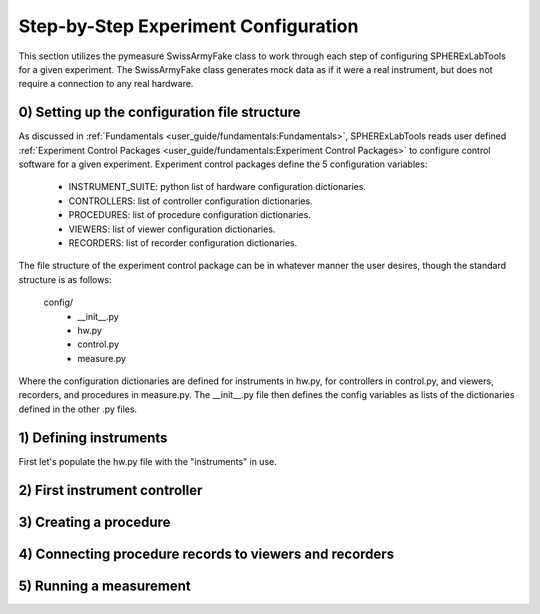 Step-by-Step Experiment Configuration
######################################

| This section utilizes the pymeasure SwissArmyFake class to work through each step of configuring SPHERExLabTools for
  a given experiment. The SwissArmyFake class generates mock data as if it were a real instrument, but does not require
  a connection to any real hardware.

0) Setting up the configuration file structure
-----------------------------------------------

| As discussed in :ref:`Fundamentals <user_guide/fundamentals:Fundamentals>`, SPHERExLabTools reads user defined :ref:`Experiment Control Packages <user_guide/fundamentals:Experiment Control Packages>`
  to configure control software for a given experiment. Experiment control packages define the 5 configuration variables:

    - INSTRUMENT_SUITE: python list of hardware configuration dictionaries.
    - CONTROLLERS: list of controller configuration dictionaries.
    - PROCEDURES: list of procedure configuration dictionaries.
    - VIEWERS: list of viewer configuration dictionaries.
    - RECORDERS: list of recorder configuration dictionaries.

| The file structure of the experiment control package can be in whatever manner the user desires, though the standard structure is as follows:

    config/
     -  __init__.py
     -  hw.py
     -  control.py
     -  measure.py

| Where the configuration dictionaries are defined for instruments in hw.py, for controllers in control.py, and viewers, recorders, and procedures
  in measure.py. The __init__.py file then defines the config variables as lists of the dictionaries defined in the other .py files.

1) Defining instruments
------------------------

| First let's populate the hw.py file with the "instruments" in use.

2) First instrument controller
-------------------------------

3) Creating a procedure
------------------------

4) Connecting procedure records to viewers and recorders
---------------------------------------------------------

5) Running a measurement
-------------------------


